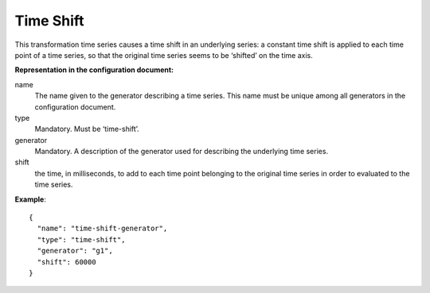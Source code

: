 Time Shift
----------

This transformation time series causes a time shift in an underlying series: a constant time shift is applied
to each time point of a time series, so that the original time series seems to be ‘shifted’ on the time axis.

**Representation in the configuration document:**

name
    The name given to the generator describing a time series.
    This name must be unique among all generators in the configuration document.

type
    Mandatory. Must be ‘time-shift’.

generator
    Mandatory. A description of the generator used for describing the underlying time series.

shift
    the time, in milliseconds, to add to each time point belonging to the original time series in order
    to evaluated to the time series.

**Example**::

    {
      "name": "time-shift-generator",
      "type": "time-shift",
      "generator": "g1",
      "shift": 60000
    }

